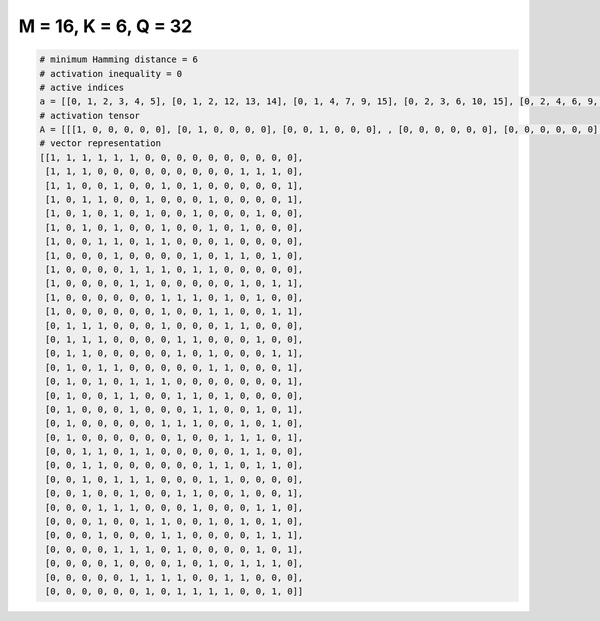 
=====================
M = 16, K = 6, Q = 32
=====================

.. code-block:: python

    # minimum Hamming distance = 6
    # activation inequality = 0
    # active indices
    a = [[0, 1, 2, 3, 4, 5], [0, 1, 2, 12, 13, 14], [0, 1, 4, 7, 9, 15], [0, 2, 3, 6, 10, 15], [0, 2, 4, 6, 9, 13], [0, 2, 4, 7, 10, 12], [0, 3, 4, 6, 7, 11], [0, 4, 9, 11, 12, 14], [0, 5, 6, 7, 9, 10], [0, 5, 6, 12, 14, 15], [0, 7, 8, 9, 11, 13], [0, 7, 10, 11, 14, 15], [1, 2, 3, 7, 11, 12], [1, 2, 3, 8, 9, 13], [1, 2, 8, 10, 14, 15], [1, 3, 4, 10, 11, 15], [1, 3, 5, 6, 7, 15], [1, 4, 5, 8, 9, 11], [1, 5, 9, 10, 13, 15], [1, 7, 8, 9, 12, 14], [1, 8, 11, 12, 13, 15], [2, 3, 5, 6, 12, 13], [2, 3, 10, 11, 13, 14], [2, 4, 5, 6, 10, 11], [2, 5, 8, 9, 12, 15], [3, 4, 5, 9, 13, 14], [3, 6, 7, 10, 12, 14], [3, 7, 8, 13, 14, 15], [4, 5, 6, 8, 13, 15], [4, 8, 10, 12, 13, 14], [5, 6, 7, 8, 11, 12], [6, 8, 9, 10, 11, 14]]
    # activation tensor
    A = [[[1, 0, 0, 0, 0, 0], [0, 1, 0, 0, 0, 0], [0, 0, 1, 0, 0, 0], , [0, 0, 0, 0, 0, 0], [0, 0, 0, 0, 0, 0], [0, 0, 0, 0, 0, 0]], [[1, 0, 0, 0, 0, 0], [0, 1, 0, 0, 0, 0], [0, 0, 1, 0, 0, 0], , [0, 0, 0, 0, 1, 0], [0, 0, 0, 0, 0, 1], [0, 0, 0, 0, 0, 0]], [[1, 0, 0, 0, 0, 0], [0, 1, 0, 0, 0, 0], [0, 0, 0, 0, 0, 0], , [0, 0, 0, 0, 0, 0], [0, 0, 0, 0, 0, 0], [0, 0, 0, 0, 0, 1]], , [[0, 0, 0, 0, 0, 0], [0, 0, 0, 0, 0, 0], [0, 0, 0, 0, 0, 0], , [0, 0, 0, 0, 1, 0], [0, 0, 0, 0, 0, 1], [0, 0, 0, 0, 0, 0]], [[0, 0, 0, 0, 0, 0], [0, 0, 0, 0, 0, 0], [0, 0, 0, 0, 0, 0], , [0, 0, 0, 0, 0, 0], [0, 0, 0, 0, 0, 0], [0, 0, 0, 0, 0, 0]], [[0, 0, 0, 0, 0, 0], [0, 0, 0, 0, 0, 0], [0, 0, 0, 0, 0, 0], , [0, 0, 0, 0, 0, 0], [0, 0, 0, 0, 0, 1], [0, 0, 0, 0, 0, 0]]]
    # vector representation
    [[1, 1, 1, 1, 1, 1, 0, 0, 0, 0, 0, 0, 0, 0, 0, 0],
     [1, 1, 1, 0, 0, 0, 0, 0, 0, 0, 0, 0, 1, 1, 1, 0],
     [1, 1, 0, 0, 1, 0, 0, 1, 0, 1, 0, 0, 0, 0, 0, 1],
     [1, 0, 1, 1, 0, 0, 1, 0, 0, 0, 1, 0, 0, 0, 0, 1],
     [1, 0, 1, 0, 1, 0, 1, 0, 0, 1, 0, 0, 0, 1, 0, 0],
     [1, 0, 1, 0, 1, 0, 0, 1, 0, 0, 1, 0, 1, 0, 0, 0],
     [1, 0, 0, 1, 1, 0, 1, 1, 0, 0, 0, 1, 0, 0, 0, 0],
     [1, 0, 0, 0, 1, 0, 0, 0, 0, 1, 0, 1, 1, 0, 1, 0],
     [1, 0, 0, 0, 0, 1, 1, 1, 0, 1, 1, 0, 0, 0, 0, 0],
     [1, 0, 0, 0, 0, 1, 1, 0, 0, 0, 0, 0, 1, 0, 1, 1],
     [1, 0, 0, 0, 0, 0, 0, 1, 1, 1, 0, 1, 0, 1, 0, 0],
     [1, 0, 0, 0, 0, 0, 0, 1, 0, 0, 1, 1, 0, 0, 1, 1],
     [0, 1, 1, 1, 0, 0, 0, 1, 0, 0, 0, 1, 1, 0, 0, 0],
     [0, 1, 1, 1, 0, 0, 0, 0, 1, 1, 0, 0, 0, 1, 0, 0],
     [0, 1, 1, 0, 0, 0, 0, 0, 1, 0, 1, 0, 0, 0, 1, 1],
     [0, 1, 0, 1, 1, 0, 0, 0, 0, 0, 1, 1, 0, 0, 0, 1],
     [0, 1, 0, 1, 0, 1, 1, 1, 0, 0, 0, 0, 0, 0, 0, 1],
     [0, 1, 0, 0, 1, 1, 0, 0, 1, 1, 0, 1, 0, 0, 0, 0],
     [0, 1, 0, 0, 0, 1, 0, 0, 0, 1, 1, 0, 0, 1, 0, 1],
     [0, 1, 0, 0, 0, 0, 0, 1, 1, 1, 0, 0, 1, 0, 1, 0],
     [0, 1, 0, 0, 0, 0, 0, 0, 1, 0, 0, 1, 1, 1, 0, 1],
     [0, 0, 1, 1, 0, 1, 1, 0, 0, 0, 0, 0, 1, 1, 0, 0],
     [0, 0, 1, 1, 0, 0, 0, 0, 0, 0, 1, 1, 0, 1, 1, 0],
     [0, 0, 1, 0, 1, 1, 1, 0, 0, 0, 1, 1, 0, 0, 0, 0],
     [0, 0, 1, 0, 0, 1, 0, 0, 1, 1, 0, 0, 1, 0, 0, 1],
     [0, 0, 0, 1, 1, 1, 0, 0, 0, 1, 0, 0, 0, 1, 1, 0],
     [0, 0, 0, 1, 0, 0, 1, 1, 0, 0, 1, 0, 1, 0, 1, 0],
     [0, 0, 0, 1, 0, 0, 0, 1, 1, 0, 0, 0, 0, 1, 1, 1],
     [0, 0, 0, 0, 1, 1, 1, 0, 1, 0, 0, 0, 0, 1, 0, 1],
     [0, 0, 0, 0, 1, 0, 0, 0, 1, 0, 1, 0, 1, 1, 1, 0],
     [0, 0, 0, 0, 0, 1, 1, 1, 1, 0, 0, 1, 1, 0, 0, 0],
     [0, 0, 0, 0, 0, 0, 1, 0, 1, 1, 1, 1, 0, 0, 1, 0]]

